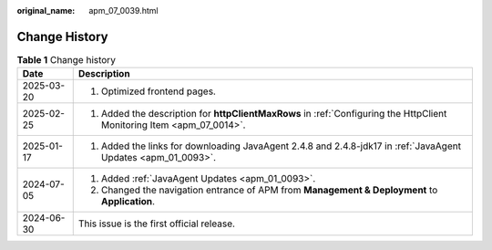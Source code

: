 :original_name: apm_07_0039.html

.. _apm_07_0039:

Change History
==============

.. table:: **Table 1** Change history

   +-----------------------------------+------------------------------------------------------------------------------------------------------------------------+
   | Date                              | Description                                                                                                            |
   +===================================+========================================================================================================================+
   | 2025-03-20                        | 1. Optimized frontend pages.                                                                                           |
   +-----------------------------------+------------------------------------------------------------------------------------------------------------------------+
   | 2025-02-25                        | 1. Added the description for **httpClientMaxRows** in :ref:`Configuring the HttpClient Monitoring Item <apm_07_0014>`. |
   +-----------------------------------+------------------------------------------------------------------------------------------------------------------------+
   | 2025-01-17                        | 1. Added the links for downloading JavaAgent 2.4.8 and 2.4.8-jdk17 in :ref:`JavaAgent Updates <apm_01_0093>`.          |
   +-----------------------------------+------------------------------------------------------------------------------------------------------------------------+
   | 2024-07-05                        | 1. Added :ref:`JavaAgent Updates <apm_01_0093>`.                                                                       |
   |                                   |                                                                                                                        |
   |                                   | 2. Changed the navigation entrance of APM from **Management & Deployment** to **Application**.                         |
   +-----------------------------------+------------------------------------------------------------------------------------------------------------------------+
   | 2024-06-30                        | This issue is the first official release.                                                                              |
   +-----------------------------------+------------------------------------------------------------------------------------------------------------------------+
